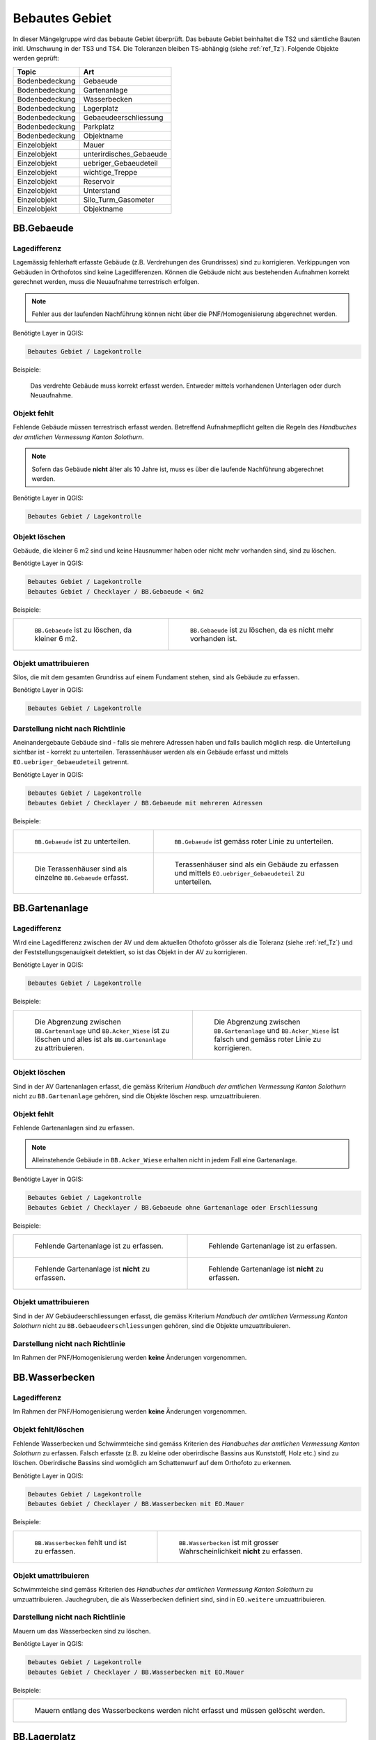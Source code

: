 .. _ref_BebautesGebiet:

Bebautes Gebiet
===============
.. index:: bebautes Gebiet

In dieser Mängelgruppe wird das bebaute Gebiet überprüft. Das bebaute Gebiet beinhaltet die TS2 und sämtliche Bauten inkl. Umschwung in der TS3 und TS4. Die Toleranzen bleiben TS-abhängig (siehe :ref:`ref_Tz`). Folgende Objekte werden geprüft:

==================  ==================
Topic  		    Art    
==================  ================== 
Bodenbedeckung      Gebaeude 
Bodenbedeckung      Gartenanlage
Bodenbedeckung      Wasserbecken
Bodenbedeckung      Lagerplatz
Bodenbedeckung      Gebaeudeerschliessung
Bodenbedeckung      Parkplatz
Bodenbedeckung      Objektname
Einzelobjekt        Mauer
Einzelobjekt        unterirdisches_Gebaeude
Einzelobjekt        uebriger_Gebaeudeteil
Einzelobjekt        wichtige_Treppe
Einzelobjekt        Reservoir
Einzelobjekt        Unterstand
Einzelobjekt        Silo_Turm_Gasometer
Einzelobjekt        Objektname
==================  ==================

BB.Gebaeude
-----------
.. index:: Gebäude

Lagedifferenz
^^^^^^^^^^^^^
Lagemässig fehlerhaft erfasste Gebäude (z.B. Verdrehungen des Grundrisses) sind zu korrigieren. Verkippungen von Gebäuden in Orthofotos sind keine Lagedifferenzen. Können die Gebäude nicht aus bestehenden Aufnahmen korrekt gerechnet werden, muss die Neuaufnahme terrestrisch erfolgen. 

.. note::
   Fehler aus der laufenden Nachführung können nicht über die PNF/Homogenisierung abgerechnet werden.


Benötigte Layer in QGIS:

.. code-block:: none

   Bebautes Gebiet / Lagekontrolle

Beispiele:

.. _fig_bebaut_1:

.. figure:: _static/Bebaut_Lagedifferenz_Gebauede.png
   :width: 550px
   :target: _static/Bebaut_Lagedifferenz_Gebauede.png

   Das verdrehte Gebäude muss korrekt erfasst werden. Entweder mittels vorhandenen Unterlagen oder durch Neuaufnahme.

Objekt fehlt
^^^^^^^^^^^^
Fehlende Gebäude müssen terrestrisch erfasst werden. Betreffend Aufnahmepflicht gelten die Regeln des *Handbuches der amtlichen Vermessung Kanton Solothurn*. 

.. note::
   Sofern das Gebäude **nicht** älter als 10 Jahre ist, muss es über die laufende Nachführung abgerechnet werden.


Benötigte Layer in QGIS:

.. code-block:: none

   Bebautes Gebiet / Lagekontrolle


Objekt löschen
^^^^^^^^^^^^^^
Gebäude, die kleiner 6 m2 sind und keine Hausnummer haben oder nicht mehr vorhanden sind, sind zu löschen.

Benötigte Layer in QGIS:

.. code-block:: none

   Bebautes Gebiet / Lagekontrolle
   Bebautes Gebiet / Checklayer / BB.Gebaeude < 6m2


Beispiele:

+---------------------------------------------------------------------+-----------------------------------------------------------------------+
|.. _fig_bebaut_2:                                                    |.. _fig_bebaut_3:                                                      |
|                                                                     |                                                                       |
|.. figure:: _static/Bebaut_Loeschen_Gebaeude_6m2.png                 |.. figure:: _static/Bebaut_Loeschen_Gebaeude.png                       |
|   :width: 550px                                                     |   :width: 550px                                                       |
|   :target: _static/Bebaut_Loeschen_Gebaeude_6m2.png                 |   :target: _static/Bebaut_Loeschen_Gebaeude.png                       |
|                                                                     |                                                                       |
|   ``BB.Gebaeude`` ist zu löschen, da kleiner 6 m2.                  |   ``BB.Gebaeude`` ist zu löschen, da es nicht mehr vorhanden ist.     |
+---------------------------------------------------------------------+-----------------------------------------------------------------------+


Objekt umattribuieren
^^^^^^^^^^^^^^^^^^^^^
Silos, die mit dem gesamten Grundriss auf einem Fundament stehen, sind als Gebäude zu erfassen.

Benötigte Layer in QGIS:

.. code-block:: none

   Bebautes Gebiet / Lagekontrolle


Darstellung nicht nach Richtlinie
^^^^^^^^^^^^^^^^^^^^^^^^^^^^^^^^^
Aneinandergebaute Gebäude sind - falls sie mehrere Adressen haben und falls baulich möglich resp. die Unterteilung sichtbar ist - korrekt zu unterteilen. Terassenhäuser werden als ein Gebäude erfasst und mittels ``EO.uebriger_Gebaeudeteil`` getrennt. 

Benötigte Layer in QGIS:

.. code-block:: none

   Bebautes Gebiet / Lagekontrolle
   Bebautes Gebiet / Checklayer / BB.Gebaeude mit mehreren Adressen

Beispiele:

+---------------------------------------------------------------------+-----------------------------------------------------------------------+
|.. _fig_bebaut_4:                                                    |.. _fig_bebaut_5:                                                      |
|                                                                     |                                                                       |
|.. figure:: _static/Bebaut_Richtlinie_Unterteilung_ortho.png         |.. figure:: _static/Bebaut_Richtlinie_Unterteilung_avwms.png           |
|   :width: 550px                                                     |   :width: 550px                                                       |
|   :target: _static/Bebaut_Richtlinie_Unterteilung_ortho.png         |   :target: _static/Bebaut_Richtlinie_Unterteilung_avwms.png           |
|                                                                     |                                                                       |
|   ``BB.Gebaeude`` ist zu unterteilen.                               |   ``BB.Gebaeude`` ist gemäss roter Linie zu unterteilen.              |
+---------------------------------------------------------------------+-----------------------------------------------------------------------+
|.. _fig_bebaut_6:                                                    |.. _fig_bebaut_7:                                                      |
|                                                                     |                                                                       |
|.. figure:: _static/Bebaut_Richtlinie_Terassen_falsch.png            |.. figure:: _static/Bebaut_Richtlinie_Terassen_richtig.png             |
|   :width: 550px                                                     |   :width: 550px                                                       |
|   :target: _static/Bebaut_Richtlinie_Terassen_falsch.png            |   :target: _static/Bebaut_Richtlinie_Terassen_richtig.png             |
|                                                                     |                                                                       |
|   Die Terassenhäuser sind als einzelne ``BB.Gebaeude`` erfasst.     |   Terassenhäuser sind als ein Gebäude zu erfassen und mittels         | 
|                                                                     |   ``EO.uebriger_Gebaeudeteil`` zu unterteilen.                        |
+---------------------------------------------------------------------+-----------------------------------------------------------------------+



BB.Gartenanlage
---------------
.. index:: Gartenanlage

Lagedifferenz
^^^^^^^^^^^^^
Wird eine Lagedifferenz zwischen der AV und dem aktuellen Othofoto grösser als die Toleranz (siehe :ref:`ref_Tz`) und der Feststellungsgenauigkeit detektiert, so ist das Objekt in der AV zu korrigieren. 

Benötigte Layer in QGIS:

.. code-block:: none

   Bebautes Gebiet / Lagekontrolle


Beispiele:

+---------------------------------------------------------------------+-----------------------------------------------------------------------+
|.. _fig_bebaut_19:                                                   |.. _fig_bebaut_20:                                                     |
|                                                                     |                                                                       |
|.. figure:: _static/Bebaut_Abgrenzung_Gartenanlage.png               |.. figure:: _static/Bebaut_Abgrenzung_Gartenanlage_2.png               |
|   :width: 550px                                                     |   :width: 550px                                                       |
|   :target: _static/Bebaut_Abgrenzung_Gartenanlage.png               |   :target: _static/Bebaut_Abgrenzung_Gartenanlage_2.png               |
|                                                                     |                                                                       |
|   Die Abgrenzung zwischen ``BB.Gartenanlage`` und                   |   Die Abgrenzung zwischen ``BB.Gartenanlage`` und ``BB.Acker_Wiese``  |
|   ``BB.Acker_Wiese`` ist zu löschen und alles ist als               |   ist falsch und gemäss roter Linie zu korrigieren.                   |
|   ``BB.Gartenanlage`` zu attribuieren.                              |                                                                       |
+---------------------------------------------------------------------+-----------------------------------------------------------------------+

Objekt löschen
^^^^^^^^^^^^^^
Sind in der AV Gartenanlagen  erfasst, die gemäss Kriterium *Handbuch der amtlichen Vermessung Kanton Solothurn* nicht zu ``BB.Gartenanlage`` gehören, sind die Objekte löschen resp. umzuattribuieren.


Objekt fehlt
^^^^^^^^^^^^
Fehlende Gartenanlagen sind zu erfassen. 

.. note::
  Alleinstehende Gebäude in ``BB.Acker_Wiese`` erhalten nicht in jedem Fall eine Gartenanlage.

Benötigte Layer in QGIS:

.. code-block:: none

   Bebautes Gebiet / Lagekontrolle
   Bebautes Gebiet / Checklayer / BB.Gebaeude ohne Gartenanlage oder Erschliessung

Beispiele:

+---------------------------------------------------------------------+-----------------------------------------------------------------------+
|.. _fig_bebaut_21:                                                   |.. _fig_bebaut_22:                                                     |
|                                                                     |                                                                       |
|.. figure:: _static/Bebaut_Gartenanlage_fehlt_1.png                  |.. figure:: _static/Bebaut_Gartenanlage_fehlt_2.png                    |
|   :width: 550px                                                     |   :width: 550px                                                       |
|   :target: _static/Bebaut_Gartenanlage_fehlt_1.png                  |   :target: _static/Bebaut_Gartenanlage_fehlt_2.png                    |
|                                                                     |                                                                       |
|   Fehlende Gartenanlage ist zu erfassen.                            |   Fehlende Gartenanlage ist zu erfassen.                              |
+---------------------------------------------------------------------+-----------------------------------------------------------------------+
|.. _fig_bebaut_23:                                                   |.. _fig_bebaut_24:                                                     |
|                                                                     |                                                                       |
|.. figure:: _static/Bebaut_Gartenanlage_fehlt_nicht_1.png            |.. figure:: _static/Bebaut_Gartenanlage_fehlt_nicht_2.png              |
|   :width: 550px                                                     |   :width: 550px                                                       |
|   :target: _static/Bebaut_Gartenanlage_fehlt_nicht_1.png            |   :target: _static/Bebaut_Gartenanlage_fehlt_nicht_2.png              |
|                                                                     |                                                                       |
|   Fehlende Gartenanlage ist **nicht** zu erfassen.                  |   Fehlende Gartenanlage ist **nicht** zu erfassen.                    |
+---------------------------------------------------------------------+-----------------------------------------------------------------------+

Objekt umattribuieren  
^^^^^^^^^^^^^^^^^^^^^
Sind in der AV Gebäudeerschliessungen erfasst, die gemäss Kriterium *Handbuch der amtlichen Vermessung Kanton Solothurn* nicht zu ``BB.Gebaeudeerschliessungen`` gehören, sind die Objekte umzuattribuieren.

Darstellung nicht nach Richtlinie  
^^^^^^^^^^^^^^^^^^^^^^^^^^^^^^^^^
Im Rahmen der PNF/Homogenisierung werden **keine** Änderungen vorgenommen.


BB.Wasserbecken
---------------
.. index:: Wasserbecken

Lagedifferenz  
^^^^^^^^^^^^^
Im Rahmen der PNF/Homogenisierung werden **keine** Änderungen vorgenommen.


Objekt fehlt/löschen
^^^^^^^^^^^^^^^^^^^^
Fehlende Wasserbecken und Schwimmteiche sind gemäss Kriterien des *Handbuches der amtlichen Vermessung Kanton Solothurn* zu erfassen. Falsch erfasste (z.B. zu kleine oder oberirdische Bassins aus Kunststoff, Holz etc.) sind zu löschen. Oberirdische Bassins sind womöglich am Schattenwurf auf dem Orthofoto zu erkennen.

Benötigte Layer in QGIS:

.. code-block:: none

   Bebautes Gebiet / Lagekontrolle
   Bebautes Gebiet / Checklayer / BB.Wasserbecken mit EO.Mauer

Beispiele:

+---------------------------------------------------------------------+-----------------------------------------------------------------------+
|.. _fig_bebaut_8:                                                    |.. _fig_bebaut_9:                                                      |
|                                                                     |                                                                       |
|.. figure:: _static/Bebaut_Wasserbecken_aufnehmen.png                |.. figure:: _static/Bebaut_Wasserbecken_nicht_aufnehmen.png            |
|   :width: 550px                                                     |   :width: 550px                                                       |
|   :target: _static/Bebaut_Wasserbecken_aufnehmen.png                |   :target: _static/Bebaut_Wasserbecken_nicht_aufnehmen.png            |
|                                                                     |                                                                       |
|   ``BB.Wasserbecken`` fehlt und ist zu erfassen.                    |   ``BB.Wasserbecken`` ist mit grosser Wahrscheinlichkeit **nicht** zu |
|                                                                     |   erfassen.                                                           |
+---------------------------------------------------------------------+-----------------------------------------------------------------------+

Objekt umattribuieren  
^^^^^^^^^^^^^^^^^^^^^
Schwimmteiche sind gemäss Kriterien des *Handbuches der amtlichen Vermessung Kanton Solothurn* zu umzuattribuieren. Jauchegruben, die als Wasserbecken definiert sind, sind in ``EO.weitere`` umzuattribuieren.


Darstellung nicht nach Richtlinie  
^^^^^^^^^^^^^^^^^^^^^^^^^^^^^^^^^
Mauern um das Wasserbecken sind zu löschen.

Benötigte Layer in QGIS:

.. code-block:: none

   Bebautes Gebiet / Lagekontrolle
   Bebautes Gebiet / Checklayer / BB.Wasserbecken mit EO.Mauer

Beispiele:

+---------------------------------------------------------------------+ 
|.. _fig_bebaut_10:                                                   | 
|                                                                     |
|.. figure:: _static/Bebaut_Wasserbecken_mit_Mauer_falsch.png         |
|   :width: 550px                                                     |
|   :target: _static/Bebaut_Wasserbecken_mit_Mauer_falsch.png         |
|                                                                     |
|   Mauern entlang des Wasserbeckens werden nicht erfasst und müssen  |
|   gelöscht werden.                                                  |
+---------------------------------------------------------------------+


BB.Lagerplatz
-------------
.. index:: Lagerplatz

Lagedifferenz / Objekt fehlt
^^^^^^^^^^^^^^^^^^^^^^^^^^^^
Massive Lagedifferenzen resp. fehlende Lagerplätze sind nur bei Industrieanlagen o.ä. zu korrigieren resp. zu erfassen. Nicht erfasst werden fehlende Miststöcke etc.

Benötigte Layer in QGIS:

.. code-block:: none

   Bebautes Gebiet / Lagekontrolle

Beispiel:

.. _fig_bebaut_40:

.. figure:: _static/Bebaut_Lagerplatz_Lagedifferenz.png
   :width: 550px
   :target: _static/Bebaut_Lagerplatz_Lagedifferenz.png

   Die Lagedifferenz ist zu korrigieren.


Objekt löschen / Objekt umattribuieren 
^^^^^^^^^^^^^^^^^^^^^^^^^^^^^^^^^^^^^^
Lagerplätze, die als Gebäudeerschliessung attribuiert sind, werden **nicht** als Lagerplatz ausgeschieden. Falls in der AV ein Lagerplatz vorhanden ist, der auf dem aktuellen Orthofoto nicht mehr zu erkennen ist, ist dieser Objekt zu löschen.


Darstellung nicht nach Richtlinie
^^^^^^^^^^^^^^^^^^^^^^^^^^^^^^^^^
Im Rahmen der PNF/Homogenisierung werden **keine** Änderungen vorgenommen.


BB.Gebaeudeerschliessung
------------------------
.. index:: Gebäudeerschliessung

Lagedifferenz
^^^^^^^^^^^^^
Es werden nur grobe Lagedifferenzen korrigiert.

Benötigte Layer in QGIS:

.. code-block:: none

   Bebautes Gebiet / Lagekontrolle

Beispiele:

+---------------------------------------------------------------------+-----------------------------------------------------------------------+
|.. _fig_bebaut_12:                                                   |.. _fig_bebaut_13:                                                     |
|                                                                     |                                                                       |
|.. figure:: _static/Bebaut_Geberschliessung_falsch.png               |.. figure:: _static/Bebaut_Geberschliessung_nicht_korrigieren.png      |
|   :width: 550px                                                     |   :width: 550px                                                       |
|   :target: _static/Bebaut_Geberschliessung_falsch.png               |   :target: _static/Bebaut_Geberschliessung_nicht_korrigieren.png      |
|                                                                     |                                                                       |
|   ``BB.Gebaeuderschliessung`` ist grob falsch und muss korrigiert   |   ``BB.Gebaeuderschliessung`` ist **nicht** grob falsch und muss      |
|   werden.                                                           |   **nicht** korrigiert werden.                                        |
+---------------------------------------------------------------------+-----------------------------------------------------------------------+


Objekt fehlt / Objekt löschen
^^^^^^^^^^^^^^^^^^^^^^^^^^^^^
Fehlende Gebäudeerschliessungen sind zu erfassen. Falls in der AV eine Gebäudeerschliessung vorhanden ist, die auf dem aktuellen Orthofoto nicht mehr zu erkennen ist, ist dieses Objekt zu löschen.

Benötigte Layer in QGIS:

.. code-block:: none

   Bebautes Gebiet / Lagekontrolle
   Bebautes Gebiet / Checklayer / BB.Gebaeude ohne Gartenanlage oder Erschliessung

Beispiel:

.. _fig_bebaut_14:

.. figure:: _static/Bebaut_Geberschliessung_fehlt.png
   :width: 550px
   :target: _static/Bebaut_Geberschliessung_fehlt.png

   Bei beiden Gebäuden fehlt die Gebäuderschliessung.


Darstellung nicht nach Richtlinie  
^^^^^^^^^^^^^^^^^^^^^^^^^^^^^^^^^
Siehe :ref:`ref_strasse_mehrere_liegenschaften`. 


BB.Parkplatz
------------
.. index:: Parkplatz

Lagedifferenz
^^^^^^^^^^^^^
Wird eine Lagedifferenz zwischen der AV und dem aktuellen Othofoto grösser als die Toleranz (siehe :ref:`ref_Tz`) und der Feststellungsgenauigkeit detektiert, so ist das Objekt in der AV zu korrigieren. 

Benötigte Layer in QGIS:

.. code-block:: none

   Bebautes Gebiet / Lagekontrolle

Beispiele:

+---------------------------------------------------------------------+-----------------------------------------------------------------------+
|.. _fig_bebaut_15:                                                   |.. _fig_bebaut_16:                                                     |
|                                                                     |                                                                       |
|.. figure:: _static/Bebaut_Parkplatz_Lagefehler1.png                 |.. figure:: _static/Bebaut_Parkplatz_Lagefehler2.png                   |
|   :width: 550px                                                     |   :width: 550px                                                       |
|   :target: _static/Bebaut_Parkplatz_Lagefehler1.png                 |   :target: _static/Bebaut_Parkplatz_Lagefehler2.png                   |
|                                                                     |                                                                       |
|   ``BB.Parkplatz`` falsch definiert und muss korrigiert werden.     |   ``BB.Parkplatz`` ist definiert falsch und muss korrigiert werden.   |
|   Ein Teil ist als Gartenanlage erfasst.                            |                                                                       |
+---------------------------------------------------------------------+-----------------------------------------------------------------------+

Objekt fehlt / Objekt löschen
^^^^^^^^^^^^^^^^^^^^^^^^^^^^^
Fehlende Parkplätze, die als Gebäudeerschliessung attribuiert sind, werden **nicht** umattribuiert.


Objekt umattribuieren
^^^^^^^^^^^^^^^^^^^^^
Parkplätze kleiner 100 m2 sind zu löschen resp. umzuattribuieren. Können z.B. durch Strassen getrennte Parkplätze als Einheit angesehen werden, werden jedoch einzelne Parkplätz kleiner 100 m2 **nicht** gelöscht.

Benötigte Layer in QGIS:

.. code-block:: none

   Bebautes Gebiet / Lagekontrolle
   Bebautes Gebiet / Checklayer / BB.Parkplatz < 100 m2 

Beispiele:

+---------------------------------------------------------------------+-----------------------------------------------------------------------+
|.. _fig_bebaut_17:                                                   |.. _fig_bebaut_18:                                                     |
|                                                                     |                                                                       |
|.. figure:: _static/Bebaut_Parkplatz_loeschen.png                    |.. figure:: _static/Bebaut_Parkplatz_nicht_loeschen.png                |
|   :width: 550px                                                     |   :width: 550px                                                       |
|   :target: _static/Bebaut_Parkplatz_loeschen.png                    |   :target: _static/Bebaut_Parkplatz_nicht_loeschen.png                |
|                                                                     |                                                                       |
|   ``BB.Parkplatz`` ist kleiner 100 m2 und wird zu                   |   Der östliche Teil des Parkplatzes ist kleiner 100 m2. Er wird       |
|   ``BB.Gebaeudeerschliessung`` umattribuiert.                       |   **nicht** umattribuiert, da er mit dem westlichen Teil eine Einheit |
|                                                                     |   bildet.                                                             |
+---------------------------------------------------------------------+-----------------------------------------------------------------------+


Darstellung nicht nach Richtlinie  
^^^^^^^^^^^^^^^^^^^^^^^^^^^^^^^^^
Im Rahmen der PNF/Homogenisierung werden **keine** Änderungen vorgenommen.


EO.Mauer
--------

Lagedifferenz
^^^^^^^^^^^^^
Im Rahmen der PNF/Homogenisierung werden **keine** Änderungen vorgenommen.


Objekt löschen
^^^^^^^^^^^^^^
Mauern, die nicht den Erfassungsrichtlinien gemäss *Handbuch der amtlichen Vermessung Kanton Solothurn* entsprechen sind zu löschen. Freistehende Mauer-Linienelemente und Maueranzüge < 30 cm sind ebenfalls zu löschen. Sind in der AV Mauern erfasst, die gemäss Kriterium *Handbuch der amtlichen Vermessung Kanton Solothurn* nicht zu ``EO.Mauer`` gehören, sind die Objekte zu löschen.

Benötigte Layer in QGIS:

.. code-block:: none

   Bebautes Gebiet / Checklayer / EO.Mauer freistehend
   Bebautes Gebiet / Checklayer / EO.Linielement Mauer ausserhalb EO.Flächenelement Mauer
   Bebautes Gebiet / Checklayer / EO.Linienelement Mauer

+---------------------------------------------------------------------+-----------------------------------------------------------------------+
|.. _fig_bebaut_25:                                                   |.. _fig_bebaut_26:                                                     |
|                                                                     |                                                                       |
|.. figure:: _static/Bebaut_Mauer_loeschen_1.png                      |.. figure:: _static/Bebaut_Mauer_loeschen_2.png                        |
|   :width: 550px                                                     |   :width: 550px                                                       |
|   :target: _static/Bebaut_Mauer_loeschen_1.png                      |   :target: _static/Bebaut_Mauer_loeschen_2.png                        |
|                                                                     |                                                                       |
|   Mauer ist zu löschen.                                             |   Mauer ist zu löschen.                                               |
+---------------------------------------------------------------------+-----------------------------------------------------------------------+
|.. _fig_bebaut_27:                                                   |.. _fig_bebaut_28:                                                     |
|                                                                     |                                                                       |
|.. figure:: _static/Bebaut_Mauer_nicht_loeschen_1.png                |.. figure:: _static/Bebaut_Mauer_Linie_loeschen.png                    |
|   :width: 550px                                                     |   :width: 550px                                                       |
|   :target: _static/Bebaut_Mauer_nicht_loeschen_1.png                |   :target: _static/Bebaut_Mauer_Linie_loeschen.png                    |
|                                                                     |                                                                       |
|   Mauer erfüllt Aufnahmekritieren und wird **nicht** gelöscht.      |   ``EO.Mauer`` Linienelement ausserhalb des Flächenelements ist zu    |
|                                                                     |   löschen.                                                            |
+---------------------------------------------------------------------+-----------------------------------------------------------------------+


Objekt fehlt
^^^^^^^^^^^^
Im Rahmen der PNF/Homogenisierung werden **keine** Änderungen vorgenommen.


Objekt umattribuieren  
^^^^^^^^^^^^^^^^^^^^^
Im Rahmen der PNF/Homogenisierung werden **keine** Änderungen vorgenommen.

Darstellung nicht nach Richtlinie
^^^^^^^^^^^^^^^^^^^^^^^^^^^^^^^^^
Die Modellbildung von Mauern ist zu kontrollieren und ggf. zu korrigieren. Jede Mauer (inkl. Anzug) entspricht einem EO.Objekt.

Benötigte Layer in QGIS:

.. code-block:: none

   Bebautes Gebiet / Checklayer / EO.Mauer freistehend

Beispiel:

.. _fig_bebaut_29:

.. figure:: _static/Bebaut_Mauer_Modellbildung.png
   :width: 550px
   :target: _static/Bebaut_Mauer_Modellbildung.png

   Es sind zwei EO.Objekte ``Mauer`` zu erfassen (rose schraffiert).


EO.unterirdisches_Gebaeude
--------------------------
.. index:: unterirdisches Gebäude

Lagedifferenz
^^^^^^^^^^^^^
Es sind lediglich Plausibilitätskontrollen möglich.

Objekt fehlt
^^^^^^^^^^^^
Fehlende und aufnahmepflichtige unterirdische Gebäude sind zu erfassen.

Benötigte Layer in QGIS:

.. code-block:: none

   Bebautes Gebiet / Lagekontrolle

Objekt löschen
^^^^^^^^^^^^^^
Nicht aufnahmepflichte oder nicht mehr vorhandene unterirdische Gebäude sind zu löschen.

Benötigte Layer in QGIS:

.. code-block:: none

   Bebautes Gebiet / Lagekontrolle


Objekt umattribuieren  
^^^^^^^^^^^^^^^^^^^^^
Scheibenstände sind als ``EO.unterirdisches_Gebaeude`` zu definieren. 

Benötigte Layer in QGIS:

.. code-block:: none

   Bebautes Gebiet / Lagekontrolle


Darstellung nicht nach Richtlinie
^^^^^^^^^^^^^^^^^^^^^^^^^^^^^^^^^
Im Rahmen der PNF/Homogenisierung werden **keine** Änderungen vorgenommen.


EO.uebriger_Gebaeudeteil
------------------------
.. index:: übriger Gebäudeteil

Lagedifferenz  
^^^^^^^^^^^^^
Im Rahmen der PNF/Homogenisierung werden **keine** Änderungen vorgenommen.


.. _ref_eo_uebriger_gebteil_umattr:

Objekt löschen / fehlt / umattribuieren
^^^^^^^^^^^^^^^^^^^^^^^^^^^^^^^^^^^^^^^
**Freistehende** flächige übrige Gebäudeteile sind entweder zu löschen oder umzuattribuieren (z.B. ``EO.Unterstand``). Flächige übrige Gebäudeteile **innerhalb** eines Gebäudes sind in ein EO.Linienobjekt umzuattribuieren. EO.Linienelemente der Art ``EO.uebriger_Gebaeudeteil`` **ausserhalb** von Gebäuden sind entweder zu löschen oder in ein EO.Flächenelement umzuwandeln. 

Zu kleine Zwischenstützen sowie nicht plausible Kleinstobjekte sind zu löschen (Layer: EO.Flächenelement < 1.5 m2).

.. note::
  Für die Unterscheidung ``EO.Unterstand`` / ``EO.uebriger_Gebaeudeteil`` sind bei der Feldkontrolle **nicht** sämtliche Objekte zu begehen!

Benötigte Layer in QGIS:

.. code-block:: none

   Bebautes Gebiet / Lagekontrolle
   Bebautes Gebiet / Checklayer / EO.Flächenelement 'übrig. Geb.teil' freistehend   
   Bebautes Gebiet / Checklayer / EO.Linienelement 'übrig. Geb.teil' ausserhalb Gebäude
   Bebautes Gebiet / Checklayer / EO.Flächenelement 'übrig. Geb.teil' innerhalb Gebäude
   Bebautes Gebiet / Checklayer / EO.Flächenelement < 1.5 m2

Beispiele:

+---------------------------------------------------------------------+-----------------------------------------------------------------------+
|.. _fig_bebaut_31:                                                   |.. _fig_bebaut_32:                                                     |
|                                                                     |                                                                       |
|.. figure:: _static/Bebaut_uebrigGeb_Flaeche_falsch.png              |.. figure:: _static/Bebaut_uebrigGeb_Flaeche_innerhalb.png             |
|   :width: 550px                                                     |   :width: 550px                                                       |
|   :target: _static/Bebaut_uebrigGeb_Flaeche_falsch.png              |   :target: _static/Bebaut_uebrigGeb_Flaeche_innerhalb.png             |
|                                                                     |                                                                       |
|   Freistehende flächige übrige Gebäudeteile sind nicht erlaubt.     |   Die EO.Flächenelemente sind in Linienelemente umzuwandeln.          |
|   Das Objekt ist in ein Unterstanz umzuattribuieren.                |                                                                       |
+---------------------------------------------------------------------+-----------------------------------------------------------------------+
|.. _fig_bebaut_33:                                                   |                                                                       |
|                                                                     |                                                                       |
|.. figure:: _static/Bebaut_uebrigGeb_Linie_ausserhalb.png            |                                                                       |
|   :width: 550px                                                     |                                                                       |
|   :target: _static/Bebaut_uebrigGeb_Linie_ausserhalb.png            |                                                                       |
|                                                                     |                                                                       |
|   Die Trennlinien (= EO.Linienelement) im                           |                                                                       |
|   EO.Flächenelement sind zu löschen.                                |                                                                       |
+---------------------------------------------------------------------+-----------------------------------------------------------------------+

Darstellung nicht nach Richtlinie
^^^^^^^^^^^^^^^^^^^^^^^^^^^^^^^^^
Eckpfeiler mit einem Versatz > 10 cm sind als Teil des Gebäudes zu definieren und nicht als ``EO.Pfeiler``.

Benötigte Layer in QGIS:

.. code-block:: none

   Bebautes Gebiet / Checklayer / EO.Pfeiler im Gebäude



EO.wichtige_Treppe
------------------
.. index:: wichtige Treppe, Treppe

Lagedifferenz
^^^^^^^^^^^^^
Im Rahmen der PNF/Homogenisierung werden **keine** Änderungen vorgenommen.

Objekt fehlt
^^^^^^^^^^^^
Wichtige Treppen bei öffentlichen Bauten und Anlagen sind zu erfassen.

Benötigte Layer in QGIS:

.. code-block:: none

   Bebautes Gebiet / Lagekontrolle

Beispiele:

+---------------------------------------------------------------------+-----------------------------------------------------------------------+
|.. _fig_bebaut_34:                                                   |.. _fig_bebaut_35:                                                     |
|                                                                     |                                                                       |
|.. figure:: _static/Bebaut_wichtige_Treppe_fehlt.png                 |.. figure:: _static/Bebaut_wichtige_Treppe_erfasst.png                 |
|   :width: 550px                                                     |   :width: 550px                                                       |
|   :target: _static/Bebaut_wichtige_Treppe_fehlt.png                 |   :target: _static/Bebaut_wichtige_Treppe_erfasst.png                 |
|                                                                     |                                                                       |
|   Die Treppe zur Kirche fehlt und ist zu erfassen.                  |   Treppe korrekt erfasst.                                             |
+---------------------------------------------------------------------+-----------------------------------------------------------------------+

Objekt löschen
^^^^^^^^^^^^^^
Private Treppen (z.B. Hauseingänge und Kellerabgänge) sind zu löschen.

Benötigte Layer in QGIS:

.. code-block:: none

   Bebautes Gebiet / Lagekontrolle

Beispiele:

+---------------------------------------------------------------------+-----------------------------------------------------------------------+
|.. _fig_bebaut_36:                                                   |.. _fig_bebaut_37:                                                     |
|                                                                     |                                                                       |
|.. figure:: _static/Bebaut_Treppe_loeschen_1.png                     |.. figure:: _static/Bebaut_Treppe_loeschen_2.png                       |
|   :width: 550px                                                     |   :width: 550px                                                       |
|   :target: _static/Bebaut_Treppe_loeschen_1.png                     |   :target: _static/Bebaut_Treppe_loeschen_2.png                       |
|                                                                     |                                                                       |
|   Die Treppe ist zu löschen.                                        |   Die Treppe ist zu löschen.                                          |
+---------------------------------------------------------------------+-----------------------------------------------------------------------+

Objekt umattribuieren  
^^^^^^^^^^^^^^^^^^^^^
Im Rahmen der PNF/Homogenisierung werden **keine** Änderungen vorgenommen.

Darstellung nicht nach Richtlinie
^^^^^^^^^^^^^^^^^^^^^^^^^^^^^^^^^
Die Modellbildung von Treppen ist zu kontrollieren und ggf. zu korrigieren. Jede Treppe (inkl. einzelner Treppentritt) entspricht einem EO.Objekt.

Benötigte Layer in QGIS:

.. code-block:: none

   Bebautes Gebiet / Checklayer / EO.Treppe nicht ein Objekt


EO.Reservoir
------------
.. index:: Reservoir

Lagedifferenz
^^^^^^^^^^^^^
Wird eine Lagedifferenz (Plausibilität beachten) zwischen der AV und dem aktuellen Othofoto grösser als die Toleranz (siehe :ref:`ref_Tz`) und der Feststellungsgenauigkeit detektiert, so ist das Objekt in der AV zu korrigieren.

Benötigte Layer in QGIS:

.. code-block:: none

   Bebautes Gebiet / Lagekontrolle

Objekt fehlt
^^^^^^^^^^^^
Fehlende Reservoirs, die im Datensatz des Amtes für Umwelt vorhanden sind, sind zu erfassen. Eventuell können Pläne bei der Gemeinde bezogen werden.

Benötigte Layer in QGIS:

.. code-block:: none

   Bebautes Gebiet / Lagekontrolle
   Bebautes Gebiet / Lagekontrolle / Reservoir (AfU)


Objekt löschen  
^^^^^^^^^^^^^^
Nicht mehr vorhandene Reservoirs sind zu löschen. Eine Feldkontrolle ist nur durchzuführen falls die Situation auf dem Orthofoto nicht klar ist und im AfU-Datensatz kein Reservoir mehr vorhanden ist.


Objekt umattribuieren  
^^^^^^^^^^^^^^^^^^^^^
Im Rahmen der PNF/Homogenisierung werden **keine** Änderungen vorgenommen.


Darstellung nicht nach Richtlinie
^^^^^^^^^^^^^^^^^^^^^^^^^^^^^^^^^
Der sichtbare Teil des Reservoirs muss als ``BB.Gebaeude``, der unsichtbare Teil als ``EO.Reservoir`` erfasst sein. Nicht korrekt erfasste Reservoirs sind zu korrigieren.

Benötigte Layer in QGIS:

.. code-block:: none

   Bebautes Gebiet / Lagekontrolle
   Bebautes Gebiet / Lagekontrolle / Reservoir (AfU)


EO.Unterstand
-------------
.. index:: Unterstand

Lagedifferenz
^^^^^^^^^^^^^
Im Rahmen der PNF/Homogenisierung werden **keine** Änderungen vorgenommen.


Objekt fehlt
^^^^^^^^^^^^
Fehlende Unterstände sind zu erfassen.

Benötigte Layer in QGIS:

.. code-block:: none

   Bebautes Gebiet / Lagekontrolle

Beispiel:

.. _fig_bebaut_44:

.. figure:: _static/Bebaut_Unterstand_fehlt.png
   :width: 550px
   :target: _static/Bebaut_Unterstand_fehlt.png

   Der Unterstand fehlt in der AV und ist aufnahmepflichtig.

Objekt löschen  
^^^^^^^^^^^^^^
Falls in der AV ein Unterstand vorhanden ist, der auf dem aktuellen Orthofoto nicht mehr zu erkennen ist, ist dieses Objekt zu löschen.


Objekt umattribuieren  
^^^^^^^^^^^^^^^^^^^^^
Als ``BB.Gebaeude`` definierte Bushäuschen und Perrondächer etc. sind in ``EO.Unterstand`` umzuattribuieren. Weitere Informationen siehe ``EO.uebriger_Gebaeudeteil`` :ref:`ref_eo_uebriger_gebteil_umattr`. 


Darstellung nicht nach Richtlinie
^^^^^^^^^^^^^^^^^^^^^^^^^^^^^^^^^
Im Rahmen der PNF/Homogenisierung werden **keine** Änderungen vorgenommen.



EO.Silo_Turm_Gasometer
----------------------
.. index:: Silo, Turm, Gasometer, Silo_Turm_Gasometer

Lagedifferenz / Objekt fehlt / Objekt löschen
^^^^^^^^^^^^^^^^^^^^^^^^^^^^^^^^^^^^^^^^^^^^^
Wird eine Lagedifferenz zwischen der AV und dem aktuellen Othofoto grösser als die Toleranz (siehe :ref:`ref_Tz`) und der Feststellungsgenauigkeit detektiert, so ist das Objekt in der AV zu korrigieren. Fehlende Objekte sind zu erfassen, nicht mehr vorhandene zu löschen.

Benötigte Layer in QGIS:

.. code-block:: none

   Bebautes Gebiet / Lagekontrolle

Objekt umattribuieren
^^^^^^^^^^^^^^^^^^^^^
Silos ohne festes Fundament sind als Einzelobjekt zu erfassen. Silos mit festem Fundament sind als Gebäude im Topic BB zu erfassen.

Benötigte Layer in QGIS:

.. code-block:: none

   Bebautes Gebiet / Lagekontrolle

Beispiel:

.. _fig_bebaut_38:

.. figure:: _static/Bebaut_Silo_umattribuieren.png
   :width: 550px
   :target: _static/Bebaut_Silo_umattribuieren.png

   Die Silos sind fest mit dem Boden verbunden und müssen im Topic BB als Gebäude erfasst werden.


Darstellung nicht nach Richtlinie
^^^^^^^^^^^^^^^^^^^^^^^^^^^^^^^^^
Im Rahmen der PNF/Homogenisierung werden **keine** Änderungen vorgenommen.


EO.alle
-------
Darstellung nicht nach Richtlinie
^^^^^^^^^^^^^^^^^^^^^^^^^^^^^^^^^
Die Modellbildung ist bei jeder Art zu überprüfen. Es darf nicht nur pro Gemeinde ein Objekt pro EO-Art existieren. Sondern es muss für jedes erfasste Objekt ein EO-Objekt erfasst werden.

Benötigte Layer in QGIS:

.. code-block:: none

   Bebautes Gebiet / Checklayer / Ein EO.Objekt pro Element


BB/EO.Objektname
----------------
.. index:: Objektename

Objekt fehlt / Objekt löschen
^^^^^^^^^^^^^^^^^^^^^^^^^^^^^

Fehlende oder nicht mehr korrekte Objektnamen sind nachzuführen. Objektnamen "u." (für unterirdische Bauten) sind zu löschen.

Benötigte Layer in QGIS:

.. code-block:: none

   Bebautes Gebiet / Lagekontrolle
   Bebautes Gebiet / Checklayer / BB.Objektname 'u.'
   Bebautes Gebiet / Checklayer / EO.Objektname 'u.'


Objekt umattribuieren
^^^^^^^^^^^^^^^^^^^^^
Im Rahmen der PNF/Homogenisierung werden **keine** Änderungen vorgenommen.

